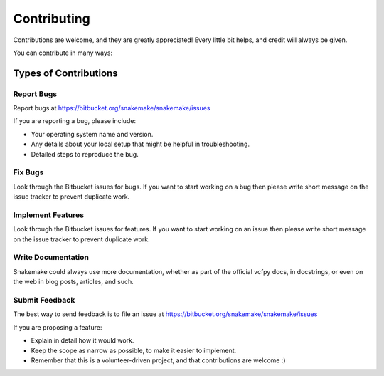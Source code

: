 .. project_info-contributing:

============
Contributing
============

Contributions are welcome, and they are greatly appreciated!
Every little bit helps, and credit will always be given.

You can contribute in many ways:

Types of Contributions
----------------------

Report Bugs
~~~~~~~~~~~

Report bugs at https://bitbucket.org/snakemake/snakemake/issues

If you are reporting a bug, please include:

* Your operating system name and version.
* Any details about your local setup that might be helpful in troubleshooting.
* Detailed steps to reproduce the bug.

Fix Bugs
~~~~~~~~

Look through the Bitbucket issues for bugs.
If you want to start working on a bug then please write short message on the issue tracker to prevent duplicate work.

Implement Features
~~~~~~~~~~~~~~~~~~

Look through the Bitbucket issues for features.
If you want to start working on an issue then please write short message on the issue tracker to prevent duplicate work.

Write Documentation
~~~~~~~~~~~~~~~~~~~

Snakemake could always use more documentation, whether as part of the official vcfpy docs, in docstrings, or even on the web in blog posts, articles, and such.

Submit Feedback
~~~~~~~~~~~~~~~

The best way to send feedback is to file an issue at https://bitbucket.org/snakemake/snakemake/issues

If you are proposing a feature:

* Explain in detail how it would work.
* Keep the scope as narrow as possible, to make it easier to implement.
* Remember that this is a volunteer-driven project, and that contributions are welcome :)